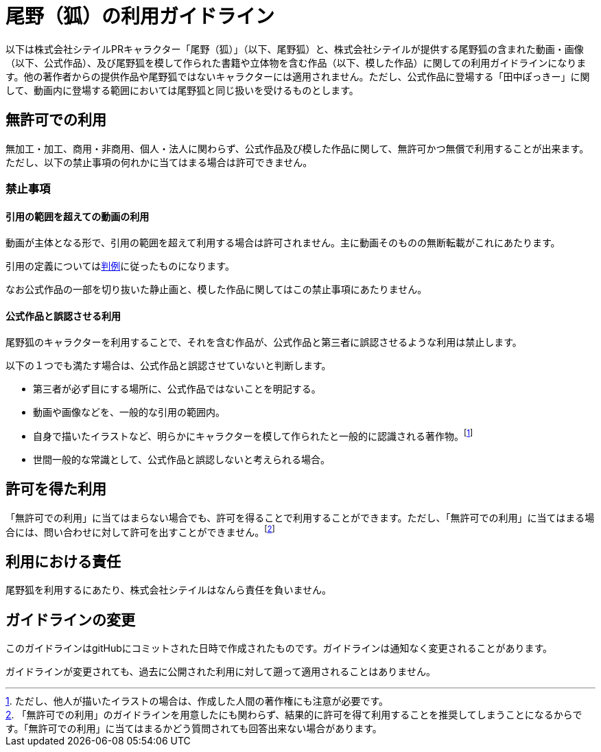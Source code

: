 = 尾野（狐）の利用ガイドライン

以下は株式会社シテイルPRキャラクター「尾野（狐）」（以下、尾野狐）と、株式会社シテイルが提供する尾野狐の含まれた動画・画像（以下、公式作品）、及び尾野狐を模して作られた書籍や立体物を含む作品（以下、模した作品）に関しての利用ガイドラインになります。他の著作者からの提供作品や尾野狐ではないキャラクターには適用されません。ただし、公式作品に登場する「田中ぽっきー」に関して、動画内に登場する範囲においては尾野狐と同じ扱いを受けるものとします。

== 無許可での利用

無加工・加工、商用・非商用、個人・法人に関わらず、公式作品及び模した作品に関して、無許可かつ無償で利用することが出来ます。ただし、以下の禁止事項の何れかに当てはまる場合は許可できません。

=== 禁止事項

==== 引用の範囲を超えての動画の利用

動画が主体となる形で、引用の範囲を超えて利用する場合は許可されません。主に動画そのものの無断転載がこれにあたります。

引用の定義についてはlink:https://ja.wikipedia.org/wiki/%E5%BC%95%E7%94%A8[判例]に従ったものになります。

なお公式作品の一部を切り抜いた静止画と、模した作品に関してはこの禁止事項にあたりません。

==== 公式作品と誤認させる利用

尾野狐のキャラクターを利用することで、それを含む作品が、公式作品と第三者に誤認させるような利用は禁止します。

以下の１つでも満たす場合は、公式作品と誤認させていないと判断します。

* 第三者が必ず目にする場所に、公式作品ではないことを明記する。
* 動画や画像などを、一般的な引用の範囲内。
* 自身で描いたイラストなど、明らかにキャラクターを模して作られたと一般的に認識される著作物。footnote:[ただし、他人が描いたイラストの場合は、作成した人間の著作権にも注意が必要です。]
* 世間一般的な常識として、公式作品と誤認しないと考えられる場合。

== 許可を得た利用

「無許可での利用」に当てはまらない場合でも、許可を得ることで利用することができます。ただし、「無許可での利用」に当てはまる場合には、問い合わせに対して許可を出すことができません。footnote:[「無許可での利用」のガイドラインを用意したにも関わらず、結果的に許可を得て利用することを推奨してしまうことになるからです。「無許可での利用」に当てはまるかどう質問されても回答出来ない場合があります。]

== 利用における責任

尾野狐を利用するにあたり、株式会社シテイルはなんら責任を負いません。

== ガイドラインの変更

このガイドラインはgitHubにコミットされた日時で作成されたものです。ガイドラインは通知なく変更されることがあります。

ガイドラインが変更されても、過去に公開された利用に対して遡って適用されることはありません。
